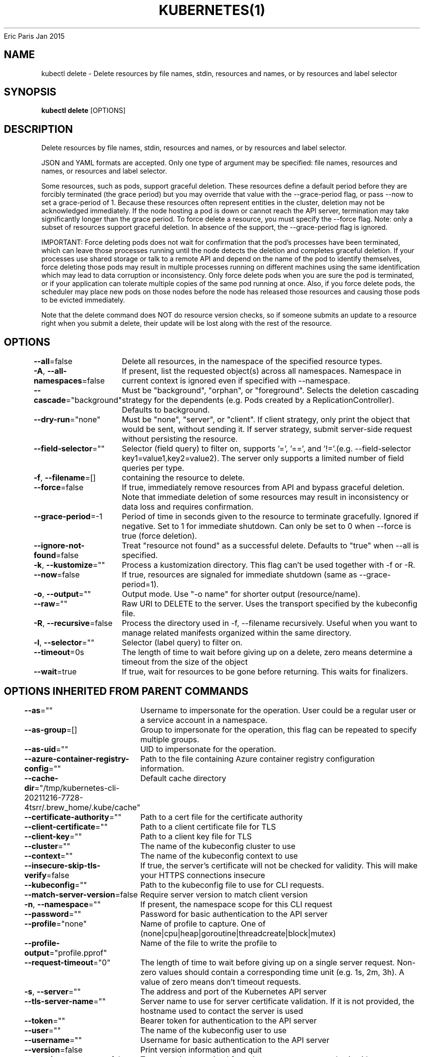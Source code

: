 .nh
.TH KUBERNETES(1) kubernetes User Manuals
Eric Paris
Jan 2015

.SH NAME
.PP
kubectl delete \- Delete resources by file names, stdin, resources and names, or by resources and label selector


.SH SYNOPSIS
.PP
\fBkubectl delete\fP [OPTIONS]


.SH DESCRIPTION
.PP
Delete resources by file names, stdin, resources and names, or by resources and label selector.

.PP
JSON and YAML formats are accepted. Only one type of argument may be specified: file names, resources and names, or resources and label selector.

.PP
Some resources, such as pods, support graceful deletion. These resources define a default period before they are forcibly terminated (the grace period) but you may override that value with the \-\-grace\-period flag, or pass \-\-now to set a grace\-period of 1. Because these resources often represent entities in the cluster, deletion may not be acknowledged immediately. If the node hosting a pod is down or cannot reach the API server, termination may take significantly longer than the grace period. To force delete a resource, you must specify the \-\-force flag. Note: only a subset of resources support graceful deletion. In absence of the support, the \-\-grace\-period flag is ignored.

.PP
IMPORTANT: Force deleting pods does not wait for confirmation that the pod's processes have been terminated, which can leave those processes running until the node detects the deletion and completes graceful deletion. If your processes use shared storage or talk to a remote API and depend on the name of the pod to identify themselves, force deleting those pods may result in multiple processes running on different machines using the same identification which may lead to data corruption or inconsistency. Only force delete pods when you are sure the pod is terminated, or if your application can tolerate multiple copies of the same pod running at once. Also, if you force delete pods, the scheduler may place new pods on those nodes before the node has released those resources and causing those pods to be evicted immediately.

.PP
Note that the delete command does NOT do resource version checks, so if someone submits an update to a resource right when you submit a delete, their update will be lost along with the rest of the resource.


.SH OPTIONS
.PP
\fB\-\-all\fP=false
	Delete all resources, in the namespace of the specified resource types.

.PP
\fB\-A\fP, \fB\-\-all\-namespaces\fP=false
	If present, list the requested object(s) across all namespaces. Namespace in current context is ignored even if specified with \-\-namespace.

.PP
\fB\-\-cascade\fP="background"
	Must be "background", "orphan", or "foreground". Selects the deletion cascading strategy for the dependents (e.g. Pods created by a ReplicationController). Defaults to background.

.PP
\fB\-\-dry\-run\fP="none"
	Must be "none", "server", or "client". If client strategy, only print the object that would be sent, without sending it. If server strategy, submit server\-side request without persisting the resource.

.PP
\fB\-\-field\-selector\fP=""
	Selector (field query) to filter on, supports '=', '==', and '!='.(e.g. \-\-field\-selector key1=value1,key2=value2). The server only supports a limited number of field queries per type.

.PP
\fB\-f\fP, \fB\-\-filename\fP=[]
	containing the resource to delete.

.PP
\fB\-\-force\fP=false
	If true, immediately remove resources from API and bypass graceful deletion. Note that immediate deletion of some resources may result in inconsistency or data loss and requires confirmation.

.PP
\fB\-\-grace\-period\fP=\-1
	Period of time in seconds given to the resource to terminate gracefully. Ignored if negative. Set to 1 for immediate shutdown. Can only be set to 0 when \-\-force is true (force deletion).

.PP
\fB\-\-ignore\-not\-found\fP=false
	Treat "resource not found" as a successful delete. Defaults to "true" when \-\-all is specified.

.PP
\fB\-k\fP, \fB\-\-kustomize\fP=""
	Process a kustomization directory. This flag can't be used together with \-f or \-R.

.PP
\fB\-\-now\fP=false
	If true, resources are signaled for immediate shutdown (same as \-\-grace\-period=1).

.PP
\fB\-o\fP, \fB\-\-output\fP=""
	Output mode. Use "\-o name" for shorter output (resource/name).

.PP
\fB\-\-raw\fP=""
	Raw URI to DELETE to the server.  Uses the transport specified by the kubeconfig file.

.PP
\fB\-R\fP, \fB\-\-recursive\fP=false
	Process the directory used in \-f, \-\-filename recursively. Useful when you want to manage related manifests organized within the same directory.

.PP
\fB\-l\fP, \fB\-\-selector\fP=""
	Selector (label query) to filter on.

.PP
\fB\-\-timeout\fP=0s
	The length of time to wait before giving up on a delete, zero means determine a timeout from the size of the object

.PP
\fB\-\-wait\fP=true
	If true, wait for resources to be gone before returning. This waits for finalizers.


.SH OPTIONS INHERITED FROM PARENT COMMANDS
.PP
\fB\-\-as\fP=""
	Username to impersonate for the operation. User could be a regular user or a service account in a namespace.

.PP
\fB\-\-as\-group\fP=[]
	Group to impersonate for the operation, this flag can be repeated to specify multiple groups.

.PP
\fB\-\-as\-uid\fP=""
	UID to impersonate for the operation.

.PP
\fB\-\-azure\-container\-registry\-config\fP=""
	Path to the file containing Azure container registry configuration information.

.PP
\fB\-\-cache\-dir\fP="/tmp/kubernetes\-cli\-20211216\-7728\-4tsrr/.brew\_home/.kube/cache"
	Default cache directory

.PP
\fB\-\-certificate\-authority\fP=""
	Path to a cert file for the certificate authority

.PP
\fB\-\-client\-certificate\fP=""
	Path to a client certificate file for TLS

.PP
\fB\-\-client\-key\fP=""
	Path to a client key file for TLS

.PP
\fB\-\-cluster\fP=""
	The name of the kubeconfig cluster to use

.PP
\fB\-\-context\fP=""
	The name of the kubeconfig context to use

.PP
\fB\-\-insecure\-skip\-tls\-verify\fP=false
	If true, the server's certificate will not be checked for validity. This will make your HTTPS connections insecure

.PP
\fB\-\-kubeconfig\fP=""
	Path to the kubeconfig file to use for CLI requests.

.PP
\fB\-\-match\-server\-version\fP=false
	Require server version to match client version

.PP
\fB\-n\fP, \fB\-\-namespace\fP=""
	If present, the namespace scope for this CLI request

.PP
\fB\-\-password\fP=""
	Password for basic authentication to the API server

.PP
\fB\-\-profile\fP="none"
	Name of profile to capture. One of (none|cpu|heap|goroutine|threadcreate|block|mutex)

.PP
\fB\-\-profile\-output\fP="profile.pprof"
	Name of the file to write the profile to

.PP
\fB\-\-request\-timeout\fP="0"
	The length of time to wait before giving up on a single server request. Non\-zero values should contain a corresponding time unit (e.g. 1s, 2m, 3h). A value of zero means don't timeout requests.

.PP
\fB\-s\fP, \fB\-\-server\fP=""
	The address and port of the Kubernetes API server

.PP
\fB\-\-tls\-server\-name\fP=""
	Server name to use for server certificate validation. If it is not provided, the hostname used to contact the server is used

.PP
\fB\-\-token\fP=""
	Bearer token for authentication to the API server

.PP
\fB\-\-user\fP=""
	The name of the kubeconfig user to use

.PP
\fB\-\-username\fP=""
	Username for basic authentication to the API server

.PP
\fB\-\-version\fP=false
	Print version information and quit

.PP
\fB\-\-warnings\-as\-errors\fP=false
	Treat warnings received from the server as errors and exit with a non\-zero exit code


.SH EXAMPLE
.PP
.RS

.nf
  # Delete a pod using the type and name specified in pod.json
  kubectl delete \-f ./pod.json
  
  # Delete resources from a directory containing kustomization.yaml \- e.g. dir/kustomization.yaml
  kubectl delete \-k dir
  
  # Delete a pod based on the type and name in the JSON passed into stdin
  cat pod.json | kubectl delete \-f \-
  
  # Delete pods and services with same names "baz" and "foo"
  kubectl delete pod,service baz foo
  
  # Delete pods and services with label name=myLabel
  kubectl delete pods,services \-l name=myLabel
  
  # Delete a pod with minimal delay
  kubectl delete pod foo \-\-now
  
  # Force delete a pod on a dead node
  kubectl delete pod foo \-\-force
  
  # Delete all pods
  kubectl delete pods \-\-all

.fi
.RE


.SH SEE ALSO
.PP
\fBkubectl(1)\fP,


.SH HISTORY
.PP
January 2015, Originally compiled by Eric Paris (eparis at redhat dot com) based on the kubernetes source material, but hopefully they have been automatically generated since!
